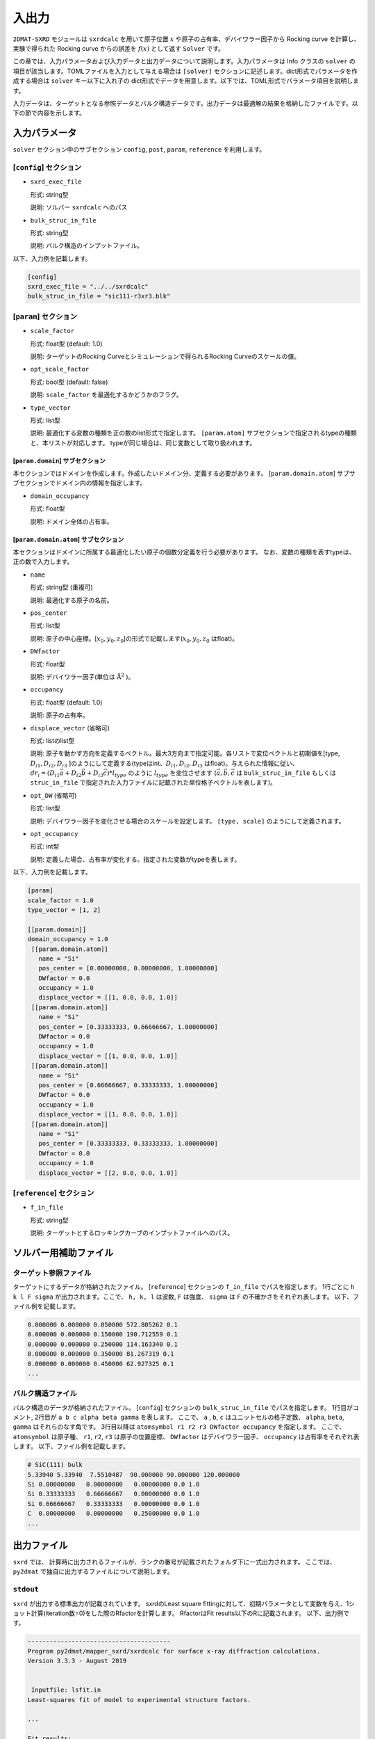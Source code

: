 入出力
***********************************************

``2DMAT-SXRD`` モジュールは ``sxrdcalc`` を用いて原子位置 :math:`x` や原子の占有率、デバイワラー因子から Rocking curve を計算し、実験で得られた Rocking curve からの誤差を :math:`f(x)` として返す ``Solver`` です。

この章では、入力パラメータおよび入力データと出力データについて説明します。入力パラメータは Info クラスの ``solver`` の項目が該当します。TOMLファイルを入力として与える場合は ``[solver]`` セクションに記述します。dict形式でパラメータを作成する場合は ``solver`` キー以下に入れ子の dict形式でデータを用意します。以下では、TOML形式でパラメータ項目を説明します。

入力データは、ターゲットとなる参照データとバルク構造データです。出力データは最適解の結果を格納したファイルです。以下の節で内容を示します。


入力パラメータ
~~~~~~~~~~~~~~~~~~~~~~~~~~~~~~~~~~~~~

``solver`` セクション中のサブセクション ``config``, ``post``, ``param``, ``reference`` を利用します。

[``config``] セクション
^^^^^^^^^^^^^^^^^^^^^^^^^^^^^

- ``sxrd_exec_file``

  形式: string型

  説明: ソルバー ``sxrdcalc`` へのパス

- ``bulk_struc_in_file``

  形式: string型

  説明: バルク構造のインプットファイル。

以下、入力例を記載します。

.. code-block::

   [config]
   sxrd_exec_file = "../../sxrdcalc"
   bulk_struc_in_file = "sic111-r3xr3.blk"

[``param``] セクション
^^^^^^^^^^^^^^^^^^^^^^^^^^^^^

- ``scale_factor``

  形式: float型 (default: 1.0)

  説明: ターゲットのRocking Curveとシミュレーションで得られるRocking Curveのスケールの値。

- ``opt_scale_factor``

  形式: bool型 (default: false)

  説明: ``scale_factor`` を最適化するかどうかのフラグ。
  
- ``type_vector``

  形式: list型

  説明: 最適化する変数の種類を正の数のlist形式で指定します。
  ``[param.atom]`` サブセクションで指定されるtypeの種類と、本リストが対応します。
  typeが同じ場合は、同じ変数として取り扱われます。


[``param.domain``] サブセクション
-----------------------------------
本セクションではドメインを作成します。作成したいドメイン分、定義する必要があります。
[``param.domain.atom``] サブサブセクションでドメイン内の情報を指定します。

- ``domain_occupancy``

  形式: float型

  説明: ドメイン全体の占有率。

[``param.domain.atom``] サブセクション
---------------------------------------------
本セクションはドメインに所属する最適化したい原子の個数分定義を行う必要があります。
なお、変数の種類を表すtypeは、正の数で入力します。

- ``name``

  形式: string型 (重複可)

  説明: 最適化する原子の名前。

- ``pos_center``

  形式: list型

  説明: 原子の中心座標。[:math:`x_0, y_0, z_0`]の形式で記載します(:math:`x_0, y_0, z_0` はfloat)。

- ``DWfactor``

  形式: float型

  説明: デバイワラー因子(単位は :math:`\text{Å}^{2}` )。

- ``occupancy``

  形式: float型 (default: 1.0)

  説明: 原子の占有率。

- ``displace_vector`` (省略可)

  形式: listのlist型

  説明: 原子を動かす方向を定義するベクトル。最大3方向まで指定可能。各リストで変位ベクトルと初期値を[type, :math:`D_{i1}, D_{i2}, D_{i3}` ]のようにして定義する(typeはint、:math:`D_{i1}, D_{i2}, D_{i3}` はfloat)。与えられた情報に従い、 :math:`dr_i = (D_{i1} \vec{a} + D_{i2} \vec{b} + D_{i3} \vec{c}) * l_{type}` のように :math:`l_{type}` を変位させます (:math:`\vec{a}, \vec{b}, \vec{c}` は ``bulk_struc_in_file`` もしくは ``struc_in_file`` で指定された入力ファイルに記載された単位格子ベクトルを表します)。
       
- ``opt_DW`` (省略可)

  形式: list型

  説明: デバイワラー因子を変化させる場合のスケールを設定します。 ``[type, scale]`` のようにして定義されます。

- ``opt_occupancy``

  形式: int型

  説明: 定義した場合、占有率が変化する。指定された変数がtypeを表します。


以下、入力例を記載します。

.. code-block::

   [param]
   scale_factor = 1.0
   type_vector = [1, 2]

   [[param.domain]]
   domain_occupancy = 1.0
    [[param.domain.atom]]
      name = "Si"
      pos_center = [0.00000000, 0.00000000, 1.00000000]
      DWfactor = 0.0
      occupancy = 1.0
      displace_vector = [[1, 0.0, 0.0, 1.0]]
    [[param.domain.atom]]
      name = "Si"
      pos_center = [0.33333333, 0.66666667, 1.00000000]
      DWfactor = 0.0
      occupancy = 1.0
      displace_vector = [[1, 0.0, 0.0, 1.0]]
    [[param.domain.atom]]
      name = "Si"
      pos_center = [0.66666667, 0.33333333, 1.00000000]
      DWfactor = 0.0
      occupancy = 1.0
      displace_vector = [[1, 0.0, 0.0, 1.0]]
    [[param.domain.atom]]
      name = "Si"
      pos_center = [0.33333333, 0.33333333, 1.00000000]
      DWfactor = 0.0
      occupancy = 1.0
      displace_vector = [[2, 0.0, 0.0, 1.0]]
  

[``reference``] セクション
^^^^^^^^^^^^^^^^^^^^^^^^^^^^^

- ``f_in_file``

  形式: string型

  説明: ターゲットとするロッキングカーブのインプットファイルへのパス。

  
ソルバー用補助ファイル
~~~~~~~~~~~~~~~~~~~~~~~~~~~~~~~

ターゲット参照ファイル
^^^^^^^^^^^^^^^^^^^^^^^^^^^^^

ターゲットにするデータが格納されたファイル。 [``reference``] セクションの ``f_in_file`` でパスを指定します。
1行ごとに ``h k l F sigma`` が出力されます。ここで、 ``h, k, l`` は波数, ``F`` は強度、 ``sigma`` は ``F`` の不確かさをそれぞれ表します。
以下、ファイル例を記載します。

.. code-block::
   
   0.000000 0.000000 0.050000 572.805262 0.1 
   0.000000 0.000000 0.150000 190.712559 0.1 
   0.000000 0.000000 0.250000 114.163340 0.1 
   0.000000 0.000000 0.350000 81.267319 0.1 
   0.000000 0.000000 0.450000 62.927325 0.1 
   ...

バルク構造ファイル
^^^^^^^^^^^^^^^^^^^^^^^^^^^^^

バルク構造のデータが格納されたファイル。 [``config``] セクションの ``bulk_struc_in_file`` でパスを指定します。
1行目がコメント, 2行目が ``a b c alpha beta gamma`` を表します。
ここで、 ``a`` , ``b``, ``c`` はユニットセルの格子定数、 ``alpha``, ``beta``, ``gamma`` はそれらのなす角です。
3行目以降は ``atomsymbol r1 r2 r3 DWfactor occupancy`` を指定します。
ここで、 ``atomsymbol`` は原子種、 ``r1``, ``r2``, ``r3`` は原子の位置座標、 ``DWfactor`` はデバイワラー因子、 ``occupancy`` は占有率をそれぞれ表します。
以下、ファイル例を記載します。

.. code-block::

   # SiC(111) bulk
   5.33940 5.33940  7.5510487  90.000000 90.000000 120.000000
   Si 0.00000000   0.00000000   0.00000000 0.0 1.0
   Si 0.33333333   0.66666667   0.00000000 0.0 1.0
   Si 0.66666667   0.33333333   0.00000000 0.0 1.0
   C  0.00000000   0.00000000   0.25000000 0.0 1.0
   ...
   
出力ファイル
~~~~~~~~~~~~~~~~~~~~~~~~~~~~~~~~~~~~~

``sxrd`` では、 計算時に出力されるファイルが、ランクの番号が記載されたフォルダ下に一式出力されます。
ここでは、 ``py2dmat`` で独自に出力するファイルについて説明します。

``stdout``
^^^^^^^^^^^^^^^^^^^^^^^^^^^^^^^
``sxrd`` が出力する標準出力が記載されています。
sxrdのLeast square fittingに対して、初期パラメータとして変数を与え、1ショット計算(iteration数=0)をした際のRfactorを計算します。
RfactorはFit results以下のRに記載されます。
以下、出力例です。

.. code-block::

    ---------------------------------------
    Program py2dmat/mapper_sxrd/sxrdcalc for surface x-ray diffraction calculations.
    Version 3.3.3 - August 2019


     Inputfile: lsfit.in
    Least-squares fit of model to experimental structure factors.

    ...

    Fit results:
    Fit not converged after 0 iterations.
    Consider increasing the maximum number of iterations or find better starting values.
    chi^2 = 10493110.323318, chi^2 / (degree of freedom) = 223257.666454 (Intensities)
    chi^2 = 3707027.897897, chi^2 / (degree of freedom) = 78872.933998 (Structure factors)
    R = 0.378801

    Scale factor:   1.00000000000000 +/- 0.000196
    Parameter Nr. 1:   3.500000 +/- 299467640982.406067
    Parameter Nr. 2:   3.500000 +/- 898402922947.218384

    Covariance matrix:
              0            1            2
     0  0.0000000383 20107160.3315223120 -60321480.9945669472
     1  20107160.3315223120 89680867995567253356544.0000000000 -269042603986701827178496.0000000000
     2  -60321480.9945669472 -269042603986701827178496.0000000000 807127811960105615753216.0000000000

